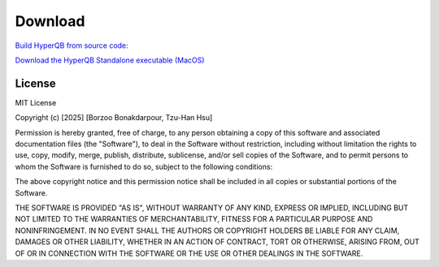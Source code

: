 Download
========

`Build HyperQB from source code: <https://github.com/HyperQB/HyperRUSTY>`_

`Download the HyperQB Standalone executable (MacOS) <https://github.com/HyperQB/hyperqb-release/releases>`_

License
-------

MIT License

Copyright (c) [2025] [Borzoo Bonakdarpour, Tzu-Han Hsu]

Permission is hereby granted, free of charge, to any person obtaining a copy
of this software and associated documentation files (the "Software"), to deal
in the Software without restriction, including without limitation the rights
to use, copy, modify, merge, publish, distribute, sublicense, and/or sell
copies of the Software, and to permit persons to whom the Software is
furnished to do so, subject to the following conditions:

The above copyright notice and this permission notice shall be included in all
copies or substantial portions of the Software.

THE SOFTWARE IS PROVIDED "AS IS", WITHOUT WARRANTY OF ANY KIND, EXPRESS OR
IMPLIED, INCLUDING BUT NOT LIMITED TO THE WARRANTIES OF MERCHANTABILITY,
FITNESS FOR A PARTICULAR PURPOSE AND NONINFRINGEMENT. IN NO EVENT SHALL THE
AUTHORS OR COPYRIGHT HOLDERS BE LIABLE FOR ANY CLAIM, DAMAGES OR OTHER
LIABILITY, WHETHER IN AN ACTION OF CONTRACT, TORT OR OTHERWISE, ARISING FROM,
OUT OF OR IN CONNECTION WITH THE SOFTWARE OR THE USE OR OTHER DEALINGS IN THE
SOFTWARE.
